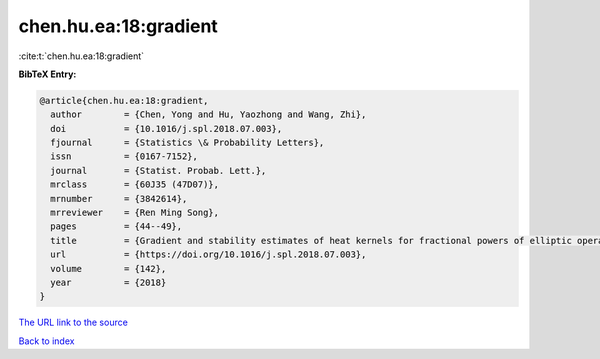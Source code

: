 chen.hu.ea:18:gradient
======================

:cite:t:`chen.hu.ea:18:gradient`

**BibTeX Entry:**

.. code-block:: bibtex

   @article{chen.hu.ea:18:gradient,
     author        = {Chen, Yong and Hu, Yaozhong and Wang, Zhi},
     doi           = {10.1016/j.spl.2018.07.003},
     fjournal      = {Statistics \& Probability Letters},
     issn          = {0167-7152},
     journal       = {Statist. Probab. Lett.},
     mrclass       = {60J35 (47D07)},
     mrnumber      = {3842614},
     mrreviewer    = {Ren Ming Song},
     pages         = {44--49},
     title         = {Gradient and stability estimates of heat kernels for fractional powers of elliptic operator},
     url           = {https://doi.org/10.1016/j.spl.2018.07.003},
     volume        = {142},
     year          = {2018}
   }
`The URL link to the source <https://doi.org/10.1016/j.spl.2018.07.003>`_


`Back to index <../By-Cite-Keys.html>`_

